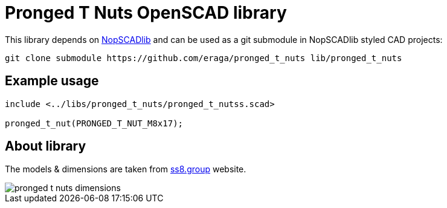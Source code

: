= Pronged T Nuts OpenSCAD library
:openscad_lib_name: pronged_t_nuts

This library depends on https://github.com/nophead/NopSCADlib[NopSCADlib] and can be used as a git submodule in NopSCADlib styled CAD projects:

[source, bash, subs=attributes+]
----
git clone submodule https://github.com/eraga/{openscad_lib_name} lib/{openscad_lib_name}
----

== Example usage

[source, openscad, subs=attributes+]
----
include <../libs/{openscad_lib_name}/{openscad_lib_name}s.scad>

pronged_t_nut(PRONGED_T_NUT_M8x17);
----


== About library

The models & dimensions are taken from
https://ss8.group/products/four-pronged-t-nuts-captive-threaded-inserts-for-wood-furniture-m4-m5-m6-m8-zinc[ss8.group] website.

image::pronged_t_nuts_dimensions.png[]


